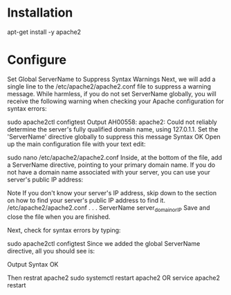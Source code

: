 * Installation
apt-get install -y apache2

* Configure
Set Global ServerName to Suppress Syntax Warnings
Next, we will add a single line to the /etc/apache2/apache2.conf file to suppress a warning message. While harmless, if you do not set ServerName globally, you will receive the following warning when checking your Apache configuration for syntax errors:

sudo apache2ctl configtest
Output
AH00558: apache2: Could not reliably determine the server's fully qualified domain name, using 127.0.1.1. Set the 'ServerName' directive globally to suppress this message
Syntax OK
Open up the main configuration file with your text edit:

sudo nano /etc/apache2/apache2.conf
Inside, at the bottom of the file, add a ServerName directive, pointing to your primary domain name. If you do not have a domain name associated with your server, you can use your server's public IP address:

Note
If you don't know your server's IP address, skip down to the section on how to find your server's public IP address to find it.
/etc/apache2/apache2.conf
. . .
ServerName server_domain_or_IP
Save and close the file when you are finished.

Next, check for syntax errors by typing:

sudo apache2ctl configtest
Since we added the global ServerName directive, all you should see is:

Output
Syntax OK

Then restrat apache2
sudo systemctl restart apache2
OR
service apache2 restart
